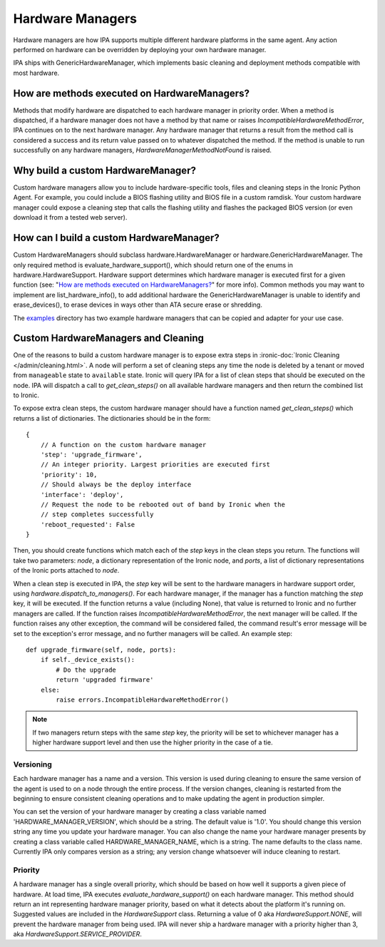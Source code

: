 .. _Hardware Managers:

Hardware Managers
=================

Hardware managers are how IPA supports multiple different hardware platforms
in the same agent. Any action performed on hardware can be overridden by
deploying your own hardware manager.

IPA ships with GenericHardwareManager, which implements basic cleaning and
deployment methods compatible with most hardware.

How are methods executed on HardwareManagers?
---------------------------------------------
Methods that modify hardware are dispatched to each hardware manager in
priority order. When a method is dispatched, if a hardware manager does not
have a method by that name or raises `IncompatibleHardwareMethodError`, IPA
continues on to the next hardware manager. Any hardware manager that returns
a result from the method call is considered a success and its return value
passed on to whatever dispatched the method. If the method is unable to run
successfully on any hardware managers, `HardwareManagerMethodNotFound` is
raised.

Why build a custom HardwareManager?
-----------------------------------
Custom hardware managers allow you to include hardware-specific tools, files
and cleaning steps in the Ironic Python Agent. For example, you could include a
BIOS flashing utility and BIOS file in a custom ramdisk. Your custom
hardware manager could expose a cleaning step that calls the flashing utility
and flashes the packaged BIOS version (or even download it from a tested web
server).

How can I build a custom HardwareManager?
-----------------------------------------
Custom HardwareManagers should subclass hardware.HardwareManager or
hardware.GenericHardwareManager. The only required method is
evaluate_hardware_support(), which should return one of the enums
in hardware.HardwareSupport. Hardware support determines which hardware
manager is executed first for a given function (see: "`How are methods
executed on HardwareManagers?`_" for more info). Common methods you
may want to implement are list_hardware_info(), to add additional hardware
the GenericHardwareManager is unable to identify and erase_devices(), to
erase devices in ways other than ATA secure erase or shredding.

The examples_ directory has two example hardware managers that can be copied
and adapter for your use case.

.. _examples: https://opendev.org/openstack/ironic-python-agent/src/branch/master/examples

Custom HardwareManagers and Cleaning
------------------------------------
One of the reasons to build a custom hardware manager is to expose extra steps
in :ironic-doc:`Ironic Cleaning </admin/cleaning.html>`. A node will perform
a set of cleaning steps any time the node is deleted by a tenant or moved from
``manageable`` state to ``available`` state. Ironic will query
IPA for a list of clean steps that should be executed on the node. IPA
will dispatch a call to `get_clean_steps()` on all available hardware managers
and then return the combined list to Ironic.

To expose extra clean steps, the custom hardware manager should have a function
named `get_clean_steps()` which returns a list of dictionaries. The
dictionaries should be in the form::

    {
        // A function on the custom hardware manager
        'step': 'upgrade_firmware',
        // An integer priority. Largest priorities are executed first
        'priority': 10,
        // Should always be the deploy interface
        'interface': 'deploy',
        // Request the node to be rebooted out of band by Ironic when the
        // step completes successfully
        'reboot_requested': False
    }

Then, you should create functions which match each of the `step` keys in
the clean steps you return. The functions will take two parameters: `node`,
a dictionary representation of the Ironic node, and `ports`, a list of
dictionary representations of the Ironic ports attached to `node`.

When a clean step is executed in IPA, the `step` key will be sent to the
hardware managers in hardware support order, using
`hardware.dispatch_to_managers()`. For each hardware manager, if the manager
has a function matching the `step` key, it will be executed. If the function
returns a value (including None), that value is returned to Ironic and no
further managers are called. If the function raises
`IncompatibleHardwareMethodError`, the next manager will be called. If the
function raises any other exception, the command will be considered failed,
the command result's error message will be set to the exception's error
message, and no further managers will be called. An example step::

    def upgrade_firmware(self, node, ports):
        if self._device_exists():
            # Do the upgrade
            return 'upgraded firmware'
        else:
            raise errors.IncompatibleHardwareMethodError()

.. note::

    If two managers return steps with the same `step` key, the priority will
    be set to whichever manager has a higher hardware support level and then
    use the higher priority in the case of a tie.

Versioning
~~~~~~~~~~
Each hardware manager has a name and a version. This version is used during
cleaning to ensure the same version of the agent is used to on a node through
the entire process. If the version changes, cleaning is restarted from the
beginning to ensure consistent cleaning operations and to make
updating the agent in production simpler.

You can set the version of your hardware manager by creating a class variable
named 'HARDWARE_MANAGER_VERSION', which should be a string. The default value
is '1.0'. You should change this version string any time you update your
hardware manager. You can also change the name your hardware manager presents
by creating a class variable called HARDWARE_MANAGER_NAME, which is a string.
The name defaults to the class name. Currently IPA only compares version as a
string; any version change whatsoever will induce cleaning to restart.

Priority
~~~~~~~~
A hardware manager has a single overall priority, which should be based on how
well it supports a given piece of hardware. At load time, IPA executes
`evaluate_hardware_support()` on each hardware manager. This method should
return an int representing hardware manager priority, based on what it detects
about the platform it's running on. Suggested values are included in the
`HardwareSupport` class. Returning a value of 0 aka `HardwareSupport.NONE`,
will prevent the hardware manager from being used. IPA will never ship a
hardware manager with a priority higher than 3, aka
`HardwareSupport.SERVICE_PROVIDER`.
